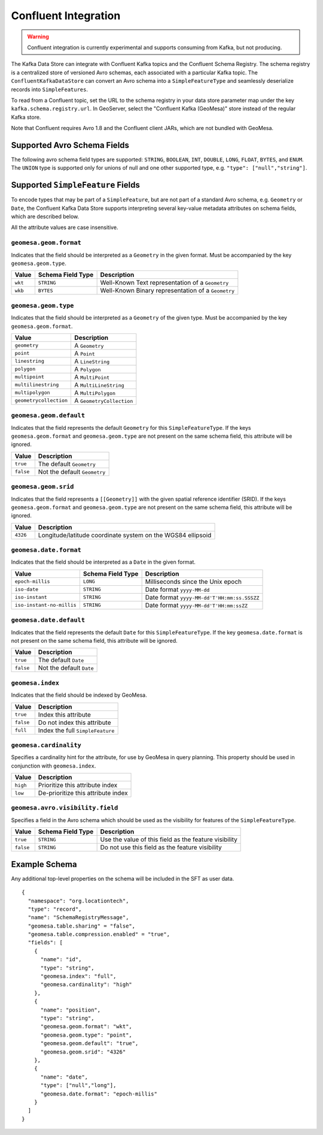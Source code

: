 .. _confluent_kds:

Confluent Integration
=====================

.. warning::

  Confluent integration is currently experimental and supports consuming from Kafka, but not producing.

The Kafka Data Store can integrate with Confluent Kafka topics and the Confluent Schema Registry. The schema
registry is a centralized store of versioned Avro schemas, each associated with a particular Kafka topic. The
``ConfluentKafkaDataStore`` can convert an Avro schema into a ``SimpleFeatureType`` and seamlessly deserialize
records into ``SimpleFeatures``.

To read from a Confluent topic, set the URL to the schema registry in your data store parameter map under the key
``kafka.schema.registry.url``. In GeoServer, select the "Confluent Kafka (GeoMesa)" store instead of the
regular Kafka store.

Note that Confluent requires Avro 1.8 and the Confluent client JARs, which are not bundled with GeoMesa.

Supported Avro Schema Fields
----------------------------

The following avro schema field types are supported: ``STRING``, ``BOOLEAN``, ``INT``, ``DOUBLE``, ``LONG``, ``FLOAT``,
``BYTES``, and ``ENUM``. The ``UNION`` type is supported only for unions of null and one other supported type,
e.g. ``"type": ["null","string"]``.

Supported ``SimpleFeature`` Fields
----------------------------------

To encode types that may be part of a ``SimpleFeature``, but are not part of a standard Avro schema, e.g. ``Geometry``
or ``Date``, the Confluent Kafka Data Store supports interpreting several key-value metadata attributes on schema
fields, which are described below.

All the attribute values are case insensitive.

``geomesa.geom.format``
^^^^^^^^^^^^^^^^^^^^^^^

Indicates that the field should be interpreted as a ``Geometry`` in the given format. Must be accompanied by the key
``geomesa.geom.type``.

=========== ===================== ====================================================
Value       Schema Field Type     Description
=========== ===================== ====================================================
``wkt``     ``STRING``            Well-Known Text representation of a ``Geometry``
``wkb``     ``BYTES``             Well-Known Binary representation of a ``Geometry``
=========== ===================== ====================================================

``geomesa.geom.type``
^^^^^^^^^^^^^^^^^^^^^

Indicates that the field should be interpreted as a ``Geometry`` of the given type. Must be accompanied by the key
``geomesa.geom.format``.

======================== ============================
Value                    Description
======================== ============================
``geometry``             A ``Geometry``
``point``                A ``Point``
``linestring``           A ``LineString``
``polygon``              A ``Polygon``
``multipoint``           A ``MultiPoint``
``multilinestring``      A ``MultiLineString``
``multipolygon``         A ``MultiPolygon``
``geometrycollection``   A ``GeometryCollection``
======================== ============================

``geomesa.geom.default``
^^^^^^^^^^^^^^^^^^^^^^^^

Indicates that the field represents the default ``Geometry`` for this ``SimpleFeatureType``. If the keys
``geomesa.geom.format`` and ``geomesa.geom.type`` are not present on the same schema field, this attribute will
be ignored.

=========== ===============================
Value       Description
=========== ===============================
``true``    The default ``Geometry``
``false``   Not the default ``Geometry``
=========== ===============================

``geomesa.geom.srid``
^^^^^^^^^^^^^^^^^^^^^

Indicates that the field represents a ``[[Geometry]]`` with the given spatial reference identifier (SRID).
If the keys ``geomesa.geom.format`` and ``geomesa.geom.type`` are not present on the same schema field, this
attribute will be ignored.

=========== ==============================================================
Value       Description
=========== ==============================================================
``4326``    Longitude/latitude coordinate system on the WGS84 ellipsoid
=========== ==============================================================

``geomesa.date.format``
^^^^^^^^^^^^^^^^^^^^^^^

Indicates that the field should be interpreted as a ``Date`` in the given format.

=========================== ===================== ====================================================
Value                       Schema Field Type     Description
=========================== ===================== ====================================================
``epoch-millis``            ``LONG``              Milliseconds since the Unix epoch
``iso-date``                ``STRING``            Date format ``yyyy-MM-dd``
``iso-instant``             ``STRING``            Date format ``yyyy-MM-dd'T'HH:mm:ss.SSSZZ``
``iso-instant-no-millis``   ``STRING``            Date format ``yyyy-MM-dd'T'HH:mm:ssZZ``
=========================== ===================== ====================================================

``geomesa.date.default``
^^^^^^^^^^^^^^^^^^^^^^^^

Indicates that the field represents the default ``Date`` for this ``SimpleFeatureType``. If the key
``geomesa.date.format`` is not present on the same schema field, this attribute will be ignored.

=========== =============================
Value       Description
=========== =============================
``true``    The default ``Date``
``false``   Not the default ``Date``
=========== =============================

``geomesa.index``
^^^^^^^^^^^^^^^^^

Indicates that the field should be indexed by GeoMesa.

=========== ==================================
Value       Description
=========== ==================================
``true``    Index this attribute
``false``   Do not index this attribute
``full``    Index the full ``SimpleFeature``
=========== ==================================

``geomesa.cardinality``
^^^^^^^^^^^^^^^^^^^^^^^

Specifies a cardinality hint for the attribute, for use by GeoMesa in query planning. This property should be used
in conjunction with ``geomesa.index``.

=========== ====================================
Value       Description
=========== ====================================
``high``    Prioritize this attribute index
``low``     De-prioritize this attribute index
=========== ====================================

``geomesa.avro.visibility.field``
^^^^^^^^^^^^^^^^^^^^^^^^^^^^^^^^^

Specifies a field in the Avro schema which should be used as the visibility for features of the ``SimpleFeatureType``.

============= ===================== ========================================================
Value         Schema Field Type     Description
============= ===================== ========================================================
``true``      ``STRING``            Use the value of this field as the feature visibility
``false``     ``STRING``            Do not use this field as the feature visibility
============= ===================== ========================================================

Example Schema
--------------

Any additional top-level properties on the schema will be included in the SFT as user data.

::

    {
      "namespace": "org.locationtech",
      "type": "record",
      "name": "SchemaRegistryMessage",
      "geomesa.table.sharing" = "false",
      "geomesa.table.compression.enabled" = "true",
      "fields": [
        {
          "name": "id",
          "type": "string",
          "geomesa.index": "full",
          "geomesa.cardinality": "high"
        },
        {
          "name": "position",
          "type": "string",
          "geomesa.geom.format": "wkt",
          "geomesa.geom.type": "point",
          "geomesa.geom.default": "true",
          "geomesa.geom.srid": "4326"
        },
        {
          "name": "date",
          "type": ["null","long"],
          "geomesa.date.format": "epoch-millis"
        }
      ]
    }
